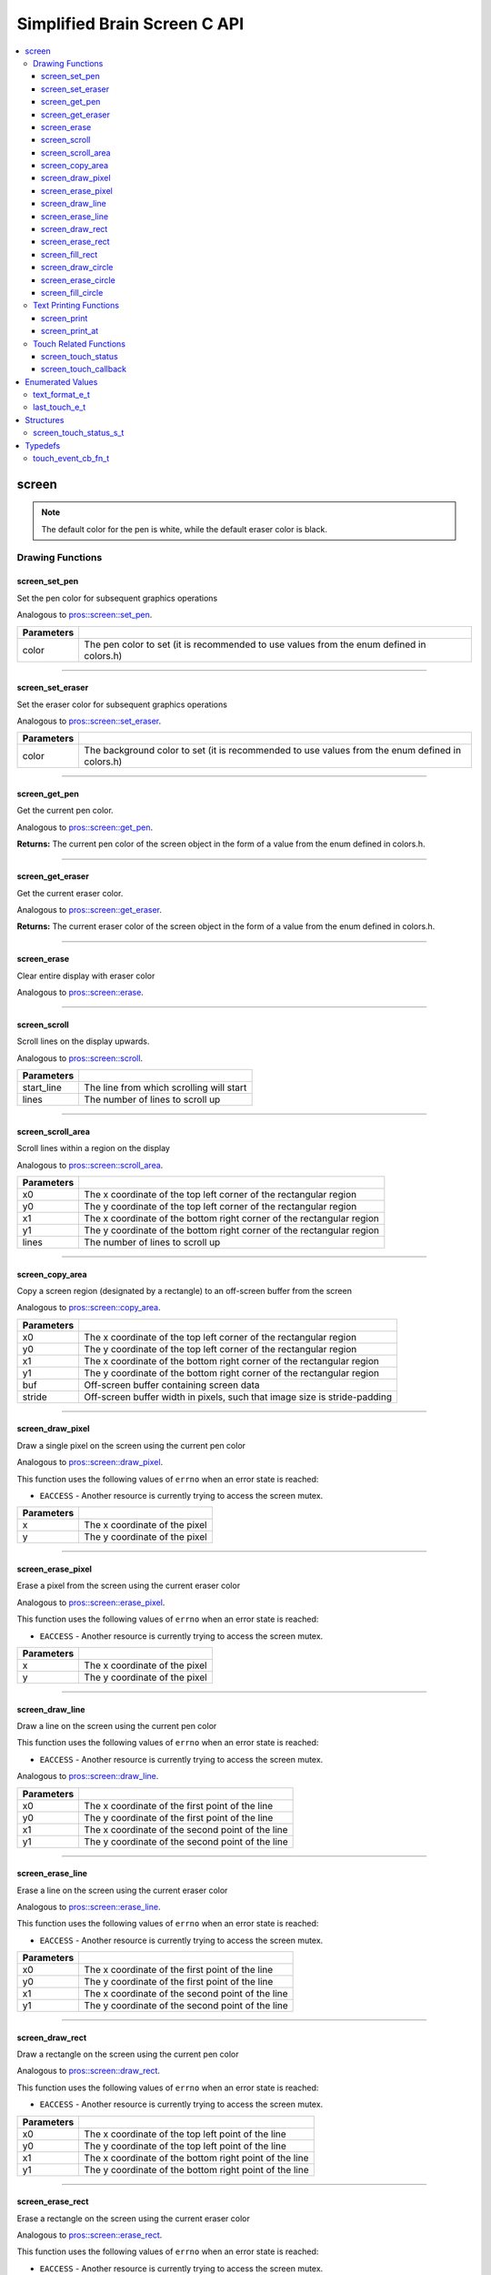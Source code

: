 .. highlight:: c
   :linenothreshold: 5

=========================
Simplified Brain Screen C API
=========================

.. contents :: :local:

screen
============

.. note:: The default color for the pen is white, while the default eraser color is black.

Drawing Functions
--------------

screen_set_pen
~~~~~~~~~

Set the pen color for subsequent graphics operations

Analogous to `pros::screen::set_pen <../cpp/screen.html#set_pen>`_.

.. tabs ::
   .. tab :: Prototype
      .. highlight:: c
      ::

        void screen_set_pen(const uint32_t color);

   .. tab :: Example
      .. highlight:: c
      ::

        void initialize() {
          screen_set_pen(COLOR_RED);
        }

        void opcontrol() {
           int iter = 0;
           while(1){
              // This should print in red.
              screen_print_line(TEXT_MEDIUM, 1, "%d", iter++);
           }
        }

============ =================================================================================================================
 Parameters
============ =================================================================================================================
 color        The pen color to set (it is recommended to use values from the enum defined in colors.h)
============ =================================================================================================================

----

screen_set_eraser
~~~~~~~~~

Set the eraser color for subsequent graphics operations

Analogous to `pros::screen::set_eraser <../cpp/screen.html#set_eraser>`_.

.. tabs ::
   .. tab :: Prototype
      .. highlight:: c
      ::

        void screen_set_pen(const uint32_t color);

   .. tab :: Example
      .. highlight:: c
      ::

        void initialize() {
          screen_set_eraser(COLOR_RED);
        }

        void opcontrol() {
           while(1){
              // This should turn the screen red.
              screen_erase();
           }
        }

============ =================================================================================================================
 Parameters
============ =================================================================================================================
 color        The background color to set (it is recommended to use values from the enum defined in colors.h)
============ =================================================================================================================

----

screen_get_pen
~~~~~~~~~

Get the current pen color.

Analogous to `pros::screen::get_pen <../cpp/screen.html#get_pen>`_.

.. tabs ::
   .. tab :: Prototype
      .. highlight:: c
      ::

        void screen_get_pen(const uint32_t color);

   .. tab :: Example
      .. highlight:: c
      ::

        void initialize() {
          screen_set_pen(COLOR_RED);
        }

        void opcontrol() {
           while(1){
              // Should print number equivalent to COLOR_RED defined in colors.h.
              screen_print(TEXT_MEDIUM, 1, "%d", screen_get_pen());
           }
        }

**Returns:** The current pen color of the screen object in the form of a value from the enum defined in colors.h.

----

screen_get_eraser
~~~~~~~~~

Get the current eraser color.

Analogous to `pros::screen::get_eraser <../cpp/screen.html#set_eraser>`_.

.. tabs ::
   .. tab :: Prototype
      .. highlight:: c
      ::

        void screen_get_eraser(const uint32_t color);

   .. tab :: Example
      .. highlight:: c
      ::

        void initialize() {
          screen_set_pen(COLOR_RED);
        }

        void opcontrol() {
           while(1){
              // Should print number equivalent to COLOR_RED defined in colors.h.
              screen_print(TEXT_MEDIUM, 1, "%d", screen_get_eraser());
           }
        }

**Returns:** The current eraser color of the screen object in the form of a value from the enum defined in colors.h.

----

screen_erase
~~~~~~~~~

Clear entire display with eraser color

Analogous to `pros::screen::erase <../cpp/screen.html#erase>`_.

.. tabs ::
   .. tab :: Prototype
      .. highlight:: c
      ::

        void screen_erase();

   .. tab :: Example
      .. highlight:: c
      ::

        void initialize() {
          screen_set_eraser(COLOR_RED);
        }

        void opcontrol() {
           while(1){
              // This should turn the screen red.
              screen_erase();
           }
        }

----

screen_scroll
~~~~~~~~~

Scroll lines on the display upwards.

Analogous to `pros::screen::scroll <../cpp/screen.html#scroll>`_.

.. tabs ::
   .. tab :: Prototype
      .. highlight:: c
      ::

        void screen_scroll(const int16_t start_line, const int16_t lines);

   .. tab :: Example
      .. highlight:: c
      ::

        void opcontrol() {
           screen_print(TEXT_MEDIUM, 4, "Line Here");
           // Scroll 3 lines
           screen_scroll(4, 3);
        }

============ =================================================================================================================
 Parameters
============ =================================================================================================================
 start_line   The line from which scrolling will start
 lines        The number of lines to scroll up
============ =================================================================================================================

----

screen_scroll_area
~~~~~~~~~

Scroll lines within a region on the display

Analogous to `pros::screen::scroll_area <../cpp/screen.html#scroll_area>`_.

.. tabs ::
   .. tab :: Prototype
      .. highlight:: c
      ::

        void screen_scroll_area(const int16_t x0, const int16_t y0, const int16_t x1, const int16_t y1, int16_t lines);

   .. tab :: Example
      .. highlight:: c
      ::

        void opcontrol() {
           screen_print(TEXT_MEDIUM, 1, "Line Here");
           // Scrolls area of screen upwards slightly. including line of text
           screen_scroll(0,0, 400, 200, 3);
        }

============ =================================================================================================================
 Parameters
============ =================================================================================================================
 x0           The x coordinate of the top left corner of the rectangular region
 y0           The y coordinate of the top left corner of the rectangular region
 x1           The x coordinate of the bottom right corner of the rectangular region
 y1           The y coordinate of the bottom right corner of the rectangular region
 lines        The number of lines to scroll up
============ =================================================================================================================

----

screen_copy_area
~~~~~~~~~

Copy a screen region (designated by a rectangle) to an off-screen buffer from the screen

Analogous to `pros::screen::copy_area <../cpp/screen.html#copy_area>`_.

.. tabs ::
   .. tab :: Prototype
      .. highlight:: c
      ::

        void screen_copy_area(const int16_t x0, const int16_t y0, const int16_t x1, const int16_t y1, uint32_t* buf, const int32_t stride);

   .. tab :: Example
      .. highlight:: c
      ::

        void opcontrol() {
           uint32_t* buf = malloc(sizeof(uint32_t) * 400 * 200);
           screen_print(TEXT_MEDIUM, 1, "Line Here");

           // Copies area of the screen including text
           screen_copy_area(0, 0, 400, 200, (uint32_t*)buf, 400 + 1);
           // Equation for stride is x2 - x1 + 1
        }

============ =================================================================================================================
 Parameters
============ =================================================================================================================
 x0           The x coordinate of the top left corner of the rectangular region
 y0           The y coordinate of the top left corner of the rectangular region
 x1           The x coordinate of the bottom right corner of the rectangular region
 y1           The y coordinate of the bottom right corner of the rectangular region
 buf		     Off-screen buffer containing screen data
 stride	     Off-screen buffer width in pixels, such that image size is stride-padding
============ =================================================================================================================

----

screen_draw_pixel
~~~~~~~~~

Draw a single pixel on the screen using the current pen color

Analogous to `pros::screen::draw_pixel <../cpp/screen.html#draw_pixel>`_.

This function uses the following values of ``errno`` when an error state is reached:

- ``EACCESS`` - Another resource is currently trying to access the screen mutex.

.. tabs ::
   .. tab :: Prototype
      .. highlight:: c
      ::

        void screen_draw_pixel(const int16_t x, const int16_t y);

   .. tab :: Example
      .. highlight:: c
      ::

        int i = 0;
        void opcontrol() {
            while(i < 200){
               screen_draw_pixel(100,i++);
               // Draws a line at x = 100 gradually down the screen, pixel by pixel
               delay(200);
            }
        }

============ =================================================================================================================
 Parameters
============ =================================================================================================================
 x            The x coordinate of the pixel
 y            The y coordinate of the pixel
============ =================================================================================================================

----

screen_erase_pixel
~~~~~~~~~

Erase a pixel from the screen using the current eraser color

Analogous to `pros::screen::erase_pixel <../cpp/screen.html#erase_pixel>`_.

This function uses the following values of ``errno`` when an error state is reached:

- ``EACCESS`` - Another resource is currently trying to access the screen mutex.

.. tabs ::
   .. tab :: Prototype
      .. highlight:: c
      ::

        void screen_erase_pixel(const int16_t x, const int16_t y);

   .. tab :: Example
      .. highlight:: c
      ::

         void opcontrol() {
            // Color the Screen in Red
            screen_set_pen(COLOR_RED);
            screen_fill_rect(0,0,400,200);
            int i = 0;
            while(i < 200){
               screen_erase_pixel(100,i++);
               // Erases a line at x = 100 gradually down the screen, pixel by pixel
               delay(200);
            }
        }

============ =================================================================================================================
 Parameters
============ =================================================================================================================
 x            The x coordinate of the pixel
 y            The y coordinate of the pixel
============ =================================================================================================================

----

screen_draw_line
~~~~~~~~~

Draw a line on the screen using the current pen color

This function uses the following values of ``errno`` when an error state is reached:

- ``EACCESS`` - Another resource is currently trying to access the screen mutex.

Analogous to `pros::screen::draw_line <../cpp/screen.html#draw_line>`_.

.. tabs ::
   .. tab :: Prototype
      .. highlight:: c
      ::

        void screen_draw_line(const int16_t x0, const int16_t y0, const int16_t x1, const int16_t y1);

   .. tab :: Example
      .. highlight:: c
      ::

        void opcontrol() {
            // Draw line down the screen at x = 100
            screen_draw_line(100,0,100,200);

        }

============ =================================================================================================================
 Parameters
============ =================================================================================================================
 x0           The x coordinate of the first point of the line
 y0           The y coordinate of the first point of the line
 x1           The x coordinate of the second point of the line
 y1           The y coordinate of the second point of the line
============ =================================================================================================================

----

screen_erase_line
~~~~~~~~~

Erase a line on the screen using the current eraser color

Analogous to `pros::screen::erase_line <../cpp/screen.html#erase_line>`_.

This function uses the following values of ``errno`` when an error state is reached:

- ``EACCESS`` - Another resource is currently trying to access the screen mutex.

.. tabs ::
   .. tab :: Prototype
      .. highlight:: c
      ::

        void screen_erase_line(const int16_t x0, const int16_t y0, const int16_t x1, const int16_t y1);

   .. tab :: Example
      .. highlight:: c
      ::

        void opcontrol() {
            // Color the Screen in Red
            screen_set_pen(COLOR_RED);
            screen_fill_rect(0,0,400,200);
            // Erase line down the screen at x = 100
            screen_erase_line(100,0,100,200);
        }

============ =================================================================================================================
 Parameters
============ =================================================================================================================
 x0           The x coordinate of the first point of the line
 y0           The y coordinate of the first point of the line
 x1           The x coordinate of the second point of the line
 y1           The y coordinate of the second point of the line
============ =================================================================================================================

----

screen_draw_rect
~~~~~~~~~

Draw a rectangle on the screen using the current pen color

Analogous to `pros::screen::draw_rect <../cpp/screen.html#draw_rect>`_.

This function uses the following values of ``errno`` when an error state is reached:

- ``EACCESS`` - Another resource is currently trying to access the screen mutex.

.. tabs ::
   .. tab :: Prototype
      .. highlight:: c
      ::

        void screen_draw_rect(const int16_t x0, const int16_t y0, const int16_t x1, const int16_t y1);

   .. tab :: Example
      .. highlight:: c
      ::

        void opcontrol() {
            // Color the Screen in Red
            screen_set_pen(COLOR_RED);
            screen_draw_rect(1,1,480,200);
        }

============ =================================================================================================================
 Parameters
============ =================================================================================================================
 x0           The x coordinate of the top left point of the line
 y0           The y coordinate of the top left point of the line
 x1           The x coordinate of the bottom right point of the line
 y1           The y coordinate of the bottom right point of the line
============ =================================================================================================================

----

screen_erase_rect
~~~~~~~~~

Erase a rectangle on the screen using the current eraser color

Analogous to `pros::screen::erase_rect <../cpp/screen.html#erase_rect>`_.

This function uses the following values of ``errno`` when an error state is reached:

- ``EACCESS`` - Another resource is currently trying to access the screen mutex.

.. tabs ::
   .. tab :: Prototype
      .. highlight:: c
      ::

        void screen_erase_rect(const int16_t x0, const int16_t y0, const int16_t x1, const int16_t y1);

   .. tab :: Example
      .. highlight:: c
      ::

        void opcontrol() {
            // Draw Box Around Half the Screen in Red
            screen_set_eraser(COLOR_RED);
            screen_erase_rect(5,5,240,200);
        }

============ =================================================================================================================
 Parameters
============ =================================================================================================================
 x0           The x coordinate of the top left point of the line
 y0           The y coordinate of the top left point of the line
 x1           The x coordinate of the bottom right point of the line
 y1           The y coordinate of the bottom right point of the line
============ =================================================================================================================

----

screen_fill_rect
~~~~~~~~~

Fill a rectanglular region on the screen using the current pen color

Analogous to `pros::screen::fill_rect <../cpp/screen.html#fill_rect>`_.

This function uses the following values of ``errno`` when an error state is reached:

- ``EACCESS`` - Another resource is currently trying to access the screen mutex.

.. tabs ::
   .. tab :: Prototype
      .. highlight:: c
      ::

        void screen_fill_rect(const int16_t x0, const int16_t y0, const int16_t x1, const int16_t y1);

   .. tab :: Example
      .. highlight:: c
      ::

        void opcontrol() {
            // Fill Around Half the Screen in Red
            screen_set_pen(COLOR_RED);
            screen_fill_rect(5,5,240,200);
        }

============ =================================================================================================================
 Parameters
============ =================================================================================================================
 x0           The x coordinate of the top left point of the line
 y0           The y coordinate of the top left point of the line
 x1           The x coordinate of the bottom right point of the line
 y1           The y coordinate of the bottom right point of the line
============ =================================================================================================================

----

screen_draw_circle
~~~~~~~~~

Draw a circle on the screen using the current pen color

Analogous to `pros::screen::draw_circle <../cpp/screen.html#draw_circle>`_.

This function uses the following values of ``errno`` when an error state is reached:

- ``EACCESS`` - Another resource is currently trying to access the screen mutex.

.. tabs ::
   .. tab :: Prototype
      .. highlight:: c
      ::

        void screen_draw_circle(const int16_t x, const int16_t y, const int16_t radius);

   .. tab :: Example
      .. highlight:: c
      ::

        void opcontrol() {
            // Draw a circle with radius of 100 in red
            screen_set_pen(COLOR_RED);
            screen_draw_circle(240, 200, 100);
        }

============ =================================================================================================================
 Parameters
============ =================================================================================================================
 x            The x coordinate of the center of the circle
 y            The y coordinate of the center of the circle
 radius       Radius of the circle
============ =================================================================================================================

----

screen_erase_circle
~~~~~~~~~

Erase a circle on the screen using the current eraser color

Analogous to `pros::screen::erase_circle <../cpp/screen.html#erase_circle>`_.

This function uses the following values of ``errno`` when an error state is reached:

- ``EACCESS`` - Another resource is currently trying to access the screen mutex.

.. tabs ::
   .. tab :: Prototype
      .. highlight:: c
      ::

        void screen_erase_circle(const int16_t x, const int16_t y, const int16_t radius);

   .. tab :: Example
      .. highlight:: c
      ::

        void opcontrol() {
            screen_set_pen(COLOR_RED);
            screen_fill_rect(5,5,240,200);
            // Erase a circle with radius of 100 in COLOR_BLUE
            screen_set_pen(COLOR_BLUE);
            screen_erase_circle(240, 200, 100);
        }

============ =================================================================================================================
 Parameters
============ =================================================================================================================
 x            The x coordinate of the center of the circle
 y            The y coordinate of the center of the circle
 radius       Radius of the circle
============ =================================================================================================================

----

screen_fill_circle
~~~~~~~~~

Fill a circular region of the screen using the current pen color

This function uses the following values of ``errno`` when an error state is reached:

- ``EACCESS`` - Another resource is currently trying to access the screen mutex.

Analogous to `pros::screen::fill_circle <../cpp/screen.html#fill_circle>`_.

.. tabs ::
   .. tab :: Prototype
      .. highlight:: c
      ::

        void screen_fill_circle(const int16_t x, const int16_t y, const int16_t radius);

   .. tab :: Example
      .. highlight:: c
      ::

        void opcontrol() {
            screen_set_pen(COLOR_RED);
            screen_fill_rect(5,5,240,200);
            // Fill a circlular area with radius of 100 in COLOR_BLUE
            screen_set_pen(COLOR_BLUE);
            screen_fill_circle(240, 200, 100);
        }

============ =================================================================================================================
 Parameters
============ =================================================================================================================
 x            The x coordinate of the center of the circle
 y            The y coordinate of the center of the circle
 radius       Radius of the circle
============ =================================================================================================================

----

Text Printing Functions
--------------

screen_print
~~~~~~~~~

Analogous to `pros::screen::print <../cpp/screen.html#print>`_.

Print a formatted string to the screen, with a line and text style specifier.

.. tabs ::
   .. tab :: Prototype
      .. highlight:: c
      ::

        void screen_print(text_format_e_t txt_fmt, const int16_t line, const char* text, ...);

   .. tab :: Example
      .. highlight:: c
      ::

        void opcontrol() {
            int i = 0;

            screen_set_pen(COLOR_BLUE);
            while(1){
               // Will print seconds started since program started on line 3
               screen_print(TEXT_MEDIUM, 3, "Seconds Passed: %3d", i++);
               delay(1000);
            }
        }

============ =================================================================================================================
 Parameters
============ =================================================================================================================
 txt_fmt      Text format enum that determines if the text is medium, large, medium_center, or large_center.
 line         The one indexed line number on which to print
 text         Formatted string for printing variables and text
 ...          Optional list of arguments for the format string
============ =================================================================================================================

----

screen_print_at
~~~~~~~~~

Print a formatted string to the screen at a coordinate location

Analogous to `pros::screen::print <../cpp/screen.html#print>`_.

.. tabs ::
   .. tab :: Prototype
      .. highlight:: c
      ::

        void screen_print_at(text_format_e_t txt_fmt, const int16_t x, const int16_t y, const char* text, ...);

   .. tab :: Example
      .. highlight:: c
      ::

        void opcontrol() {
            int i = 0;

            screen_set_pen(COLOR_BLUE);
            while(1){
               // Will print seconds started since program started.
               screen_print_at(TEXT_SMALL, 3, "Seconds Passed: %3d", i++);
               delay(1000);
            }
        }

============ =================================================================================================================
 Parameters
============ =================================================================================================================
 txt_fmt      Text format enum that determines if the text is small, medium, or large.
 line         The one indexed line number on which to print
 text         Formatted string for printing variables and text
 ...          Optional list of arguments for the format string
============ =================================================================================================================

----

Touch Related Functions
--------------

screen_touch_status
~~~~~~~~~

Analogous to `pros::screen::touch_status <../cpp/screen.html#touch_status>`_.

Gets the touch status of the last touch of the screen.

.. tabs ::
   .. tab :: Prototypes
      .. highlight:: c
      ::

        screen_touch_status_s_t screen_touch_status();

   .. tab :: Example
      .. highlight:: c
      ::

        void opcontrol() {
            int i = 0;
            screen_touch_status_s_t status;
            while(1){
               status = screen_touch_status();

               // Will print various information about the last touch
               screen_print(TEXT_MEDIUM, 1, "Touch Status (Type): %d", status.touch_status);
               screen_print(TEXT_MEDIUM, 2, "Last X: %d", status.x);
               screen_print(TEXT_MEDIUM, 3, "Last Y: %d", status.y);
               screen_print(TEXT_MEDIUM, 4, "Press Count: %d", status.press_count);
               screen_print(TEXT_MEDIUM, 5, "Release Count: %d", status.release_count);
               delay(20);
            }
        }

**Returns:** The screen_touch_status_s_t struct that indicates the last touch status of the screen.

----

screen_touch_callback
~~~~~~~~~

Assigns a callback function to be called when a certain touch event happens.

This function uses the following values of ``errno`` when an error state is reached:

- ``EACCESS`` - Another resource is currently trying to access the screen mutex.

Analogous to `pros::screen::touch_callback <../cpp/screen.html#touch_callback>`_.

.. tabs ::
   .. tab :: Prototypes
      .. highlight:: c
      ::

        void screen_touch_callback(touch_event_cb_fn_t cb, last_touch_e_t event_type);

   .. tab :: Example
      .. highlight:: c
      ::

            touch_event_cb_fn_t changePixel(){
               screen_touch_status_s_t status = screen_touch_status();
               screen_draw_pixel(status.x,status.y);
               return NULL;
            }

            void opcontrol() {
               screen_touch_callback(changePixel(), TOUCH_PRESSED);
               while(1) delay(20);
            }

============ =================================================================================================================
 Parameters
============ =================================================================================================================
 cb           Function pointer to callback
 event_type   The touch type for the callback to be triggered
============ =================================================================================================================

----

Enumerated Values
=================

text_format_e_t
---------------

Different font sizes that can be used in printing text.

::

   typedef enum {
      E_TEXT_SMALL = 0, 
      E_TEXT_MEDIUM, 
      E_TEXT_LARGE, 
      E_TEXT_MEDIUM_CENTER, 
      E_TEXT_LARGE_CENTER 
   } text_format_e_t;

================================== =====================================================================================
 Value
================================== =====================================================================================
E_TEXT_SMALL                        Small text font size (Only available in coordinate printing)
E_TEXT_MEDIUM                       Normal/Medium text font size 
E_TEXT_LARGE                        Large text font size
E_TEXT_MEDIUM_CENTER                Medium centered text (Only available in line printing)
E_TEXT_LARGE_CENTER                 Large centered text (Only available in line printing)
================================== =====================================================================================

---

last_touch_e_t
--------------

Enum indicating what the current touch status is for the touchscreen.

::

   typedef enum {
      E_TOUCH_RELEASED = 0,
      E_TOUCH_PRESSED,
      E_TOUCH_HELD
   } last_touch_e_t;

================================== =====================================================================================
 Value
================================== =====================================================================================
E_TOUCH_RELEASED                    Last interaction with screen was a quick press
E_TOUCH_PRESSED                     Last interaction with screen was a release
E_TOUCH_HELD                        User is holding screen down
================================== =====================================================================================

---

Structures
==========

screen_touch_status_s_t
-----------------------

::

   typedef struct screen_touch_status_s {
      last_touch_e_t touch_status; ///< Represents if the screen is being held, released, or pressed.
      int16_t x; ///< Represents the x value of the location of the touch.
      int16_t y; ///< Represents the y value of the location of the touch.
      int32_t press_count; ///< Represents how many times the screen has be pressed. 
      int32_t release_count; ///< Represents how many times the user released after a touch on the screen.
   } screen_touch_status_s_t;


Typedefs
========

touch_event_cb_fn_t
-------------------------

::

  typedef void (*touch_event_cb_fn_t)(int16_t, int16_t);

A callback function for a screen callback

This will be called each time its corresponding touch type is happens.

